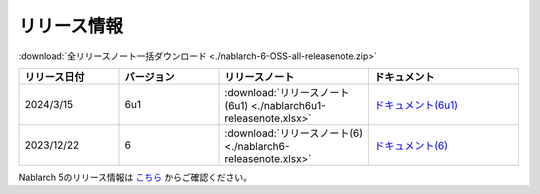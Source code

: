 .. _release-notes:

============================================================
リリース情報
============================================================

:download:`全リリースノート一括ダウンロード <./nablarch-6-OSS-all-releasenote.zip>`

.. list-table::
  :header-rows: 1
  :class: white-space-normal
  :widths: 10,10,15,15


  * - リリース日付
    - バージョン
    - リリースノート
    - ドキュメント
  * - 2024/3/15
    - 6u1
    - :download:`リリースノート(6u1) <./nablarch6u1-releasenote.xlsx>`
    - `ドキュメント(6u1) <https://nablarch.github.io/docs/6u1/doc/>`_
  * - 2023/12/22
    - 6
    - :download:`リリースノート(6) <./nablarch6-releasenote.xlsx>`
    - `ドキュメント(6) <https://nablarch.github.io/docs/6/doc/>`_

Nablarch 5のリリース情報は `こちら <https://nablarch.github.io/docs/5-LATEST/doc/releases/index.html>`_ からご確認ください。